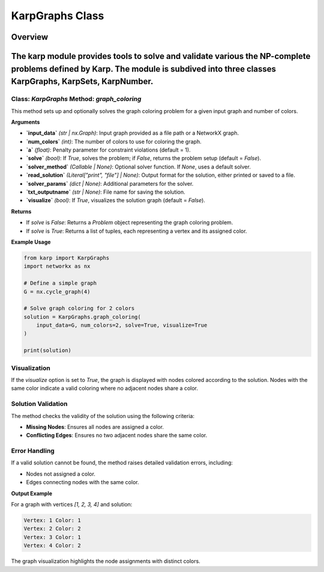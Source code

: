 KarpGraphs Class
============================

Overview
--------
The **karp** module provides tools to solve and validate various the NP-complete problems defined by Karp. The module is subdived into three classes **KarpGraphs**, **KarpSets**, **KarpNumber**.
--------------

Class: `KarpGraphs` Method: `graph_coloring`
~~~~~~~~~~~~~~~~~~~~~~~~~
This method sets up and optionally solves the graph coloring problem for a given input graph and number of colors.

**Arguments**

- **`input_data`** *(str | nx.Graph)*: Input graph provided as a file path or a NetworkX graph.
- **`num_colors`** *(int)*: The number of colors to use for coloring the graph.
- **`a`** *(float)*: Penalty parameter for constraint violations (default = 1).
- **`solve`** *(bool)*: If `True`, solves the problem; if `False`, returns the problem setup (default = `False`).
- **`solver_method`** *(Callable | None)*: Optional solver function. If `None`, uses a default solver.
- **`read_solution`** *(Literal["print", "file"] | None)*: Output format for the solution, either printed or saved to a file.
- **`solver_params`** *(dict | None)*: Additional parameters for the solver.
- **`txt_outputname`** *(str | None)*: File name for saving the solution.
- **`visualize`** *(bool)*: If `True`, visualizes the solution graph (default = `False`).

**Returns**

- If `solve` is `False`: Returns a `Problem` object representing the graph coloring problem.
- If `solve` is `True`: Returns a list of tuples, each representing a vertex and its assigned color.

**Example Usage**

.. code-block:: python

    from karp import KarpGraphs
    import networkx as nx

    # Define a simple graph
    G = nx.cycle_graph(4)

    # Solve graph coloring for 2 colors
    solution = KarpGraphs.graph_coloring(
        input_data=G, num_colors=2, solve=True, visualize=True
    )

    print(solution)

Visualization
~~~~~~~~~~~~~
If the `visualize` option is set to `True`, the graph is displayed with nodes colored according to the solution. Nodes with the same color indicate a valid coloring where no adjacent nodes share a color.

Solution Validation
~~~~~~~~~~~~~~~~~~~
The method checks the validity of the solution using the following criteria:

- **Missing Nodes**: Ensures all nodes are assigned a color.
- **Conflicting Edges**: Ensures no two adjacent nodes share the same color.

Error Handling
~~~~~~~~~~~~~~
If a valid solution cannot be found, the method raises detailed validation errors, including:

- Nodes not assigned a color.
- Edges connecting nodes with the same color.

**Output Example**

For a graph with vertices `[1, 2, 3, 4]` and solution:

.. code-block:: text

    Vertex: 1 Color: 1
    Vertex: 2 Color: 2
    Vertex: 3 Color: 1
    Vertex: 4 Color: 2

The graph visualization highlights the node assignments with distinct colors.
